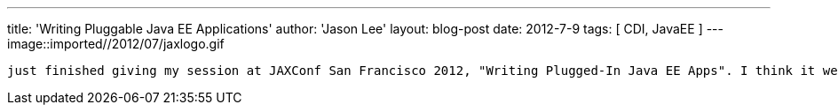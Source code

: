 ---
title: 'Writing Pluggable Java EE Applications'
author: 'Jason Lee'
layout: blog-post
date: 2012-7-9
tags: [ CDI, JavaEE ]
---
image::imported//2012/07/jaxlogo.gif

 just finished giving my session at JAXConf San Francisco 2012, "Writing Plugged-In Java EE Apps". I think it went pretty well, though I guess I'll find out how it really went when the reviews come in. :)  Either way, I had a great time.  As promised, link:/images/imporeted/2012/07/pluggable-javaee.tar.gz[here] is a tar ball that includes the code we looked at during the session, as well as the accompanying slides.  Hopefully I'll be able to get this code put in a proper public repository (such as java.net or GitHub, or both) soon.  For now, feel free to play with the code. Fix bugs. Extend it. Whatever comes to mind. :)  If you make changes or use it in something, I'd love to hear about it.  Thanks to all who attended!
